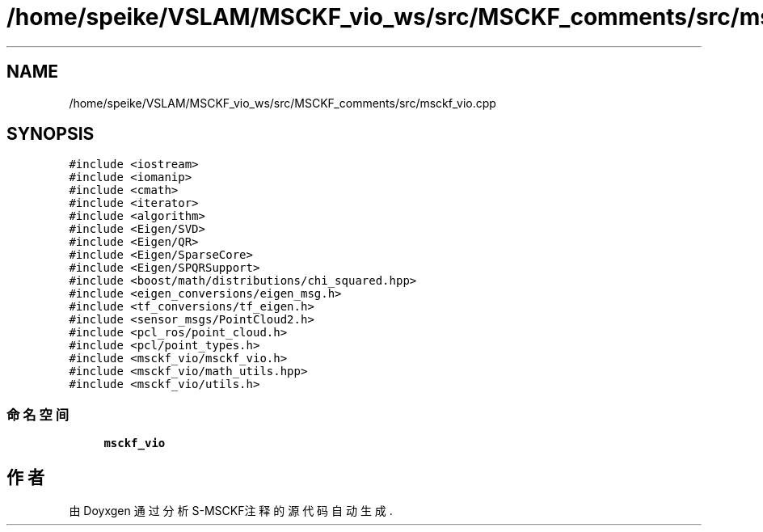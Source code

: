 .TH "/home/speike/VSLAM/MSCKF_vio_ws/src/MSCKF_comments/src/msckf_vio.cpp" 3 "2024年 五月 9日 星期四" "S-MSCKF注释" \" -*- nroff -*-
.ad l
.nh
.SH NAME
/home/speike/VSLAM/MSCKF_vio_ws/src/MSCKF_comments/src/msckf_vio.cpp
.SH SYNOPSIS
.br
.PP
\fC#include <iostream>\fP
.br
\fC#include <iomanip>\fP
.br
\fC#include <cmath>\fP
.br
\fC#include <iterator>\fP
.br
\fC#include <algorithm>\fP
.br
\fC#include <Eigen/SVD>\fP
.br
\fC#include <Eigen/QR>\fP
.br
\fC#include <Eigen/SparseCore>\fP
.br
\fC#include <Eigen/SPQRSupport>\fP
.br
\fC#include <boost/math/distributions/chi_squared\&.hpp>\fP
.br
\fC#include <eigen_conversions/eigen_msg\&.h>\fP
.br
\fC#include <tf_conversions/tf_eigen\&.h>\fP
.br
\fC#include <sensor_msgs/PointCloud2\&.h>\fP
.br
\fC#include <pcl_ros/point_cloud\&.h>\fP
.br
\fC#include <pcl/point_types\&.h>\fP
.br
\fC#include <msckf_vio/msckf_vio\&.h>\fP
.br
\fC#include <msckf_vio/math_utils\&.hpp>\fP
.br
\fC#include <msckf_vio/utils\&.h>\fP
.br

.SS "命名空间"

.in +1c
.ti -1c
.RI " \fBmsckf_vio\fP"
.br
.in -1c
.SH "作者"
.PP 
由 Doyxgen 通过分析 S-MSCKF注释 的 源代码自动生成\&.

